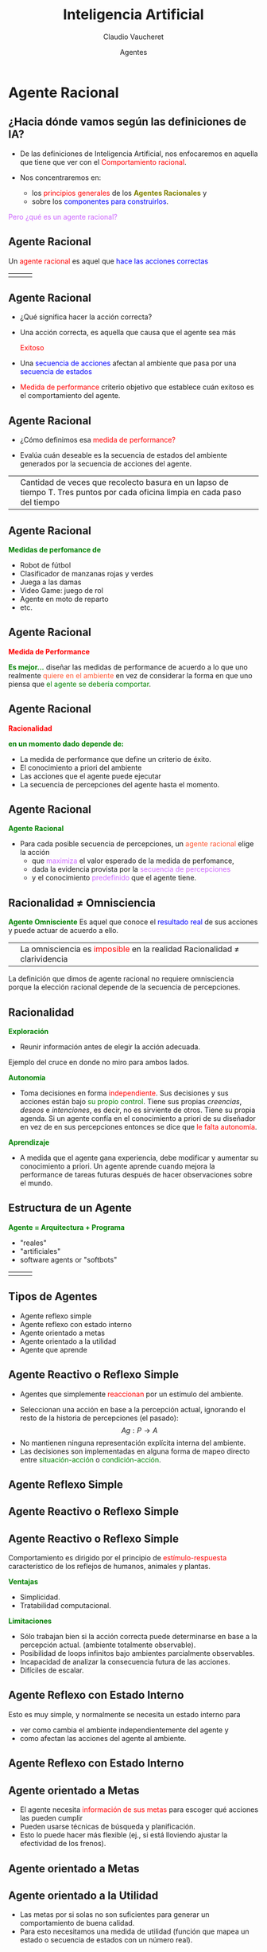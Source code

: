 #+REVEAL_INIT_OPTIONS:  transition:'cube' 
#+options: toc:nil num:nil

#+REVEAL_THEME: moon
#+REVEAL_HLEVEL: 2
#+reveal_root:  https://cdn.jsdelivr.net/npm/reveal.js

#+MACRO: color @@html:<font color="$1">$2</font>@@
#+MACRO: alert @@html:<font color=red>$1</font>@@

#+TITLE: Inteligencia Artificial
#+DATE:  Agentes
#+AUTHOR: Claudio Vaucheret
#+EMAIL: cv@fi.uncoma.edu.ar


* Agente Racional

** ¿Hacia dónde vamos según las definiciones de IA?

- De las definiciones de Inteligencia Artificial, nos enfocaremos en  aquella que tiene que ver con el {{{alert(Comportamiento racional)}}}.

- Nos concentraremos en:
  - los {{{alert(principios generales)}}} de los *{{{color(#808000,Agentes Racionales)}}}* y
  - sobre los {{{color(blue,componentes para construirlos)}}}.

#+ATTR_REVEAL: :frag (roll-in)    
{{{color(#CC66FF,Pero ¿qué es un agente racional?)}}}

** Agente Racional
#+REVEAL_HTML: <div style="font-size: 70%;">
Un {{{alert(agente racional)}}} es aquel que {{{color(blue,hace las acciones correctas)}}}

| [[file:imagen/piercebrosnan007.jpg]] | [[file:imagen/caos.jpg]] | [[file:imagen/AgenteSmith.png]]  |


** Agente Racional
#+REVEAL_HTML: <div style="font-size: 70%;">

-   ¿Qué significa hacer la acción correcta?

-   Una acción correcta, es aquella que causa que el agente sea más 

  {{{alert(Exitoso)}}}
   #+ATTR_HTML:  :height 200
   [[file:imagen/exitoso.jpg]] 

- Una {{{color(blue,secuencia de acciones)}}} afectan al ambiente que pasa por una {{{color(blue,secuencia de estados)}}}
- {{{alert(Medida de performance)}}} criterio objetivo que establece cuán exitoso es el comportamiento del agente.

** Agente Racional
#+REVEAL_HTML: <div style="font-size: 70%;">

-  ¿Cómo definimos esa  {{{alert(medida de performance?)}}}

#+ATTR_REVEAL: :frag (roll-in)
- Evalúa cuán deseable es la secuencia de estados del ambiente generados por la secuencia de acciones del agente.

#+ATTR_REVEAL: :frag (roll-in)  
| [[file:imagen/robot-limpieza2.jpg]] |  Cantidad de veces que recolecto  basura en un lapso de  tiempo T.  Tres puntos por cada oficina limpia en cada paso del tiempo   |

  
  
** Agente Racional

*{{{color(green,Medidas de perfomance de)}}}*
#+REVEAL_HTML: <div style="font-size: 80%;">

#+ATTR_REVEAL: :frag (roll-in)    
 -  Robot de fútbol
 -  Clasificador de manzanas rojas y verdes
 -  Juega a las damas
 -  Video Game: juego de rol
 -  Agente en moto de reparto
 -  etc.

** Agente Racional

*{{{alert(Medida de Performance)}}}*

*{{{color(green,Es mejor...)}}}*
diseñar las medidas de performance de acuerdo a lo que uno realmente {{{color(#FF5733,quiere en el ambiente)}}} en vez de considerar la forma en que  uno piensa que {{{color(green,el agente se debería comportar)}}}.

** Agente Racional

*{{{alert(Racionalidad)}}}*

*{{{color(green,en un momento dado depende de:)}}}*

#+REVEAL_HTML: <div style="font-size: 90%;">

#+ATTR_REVEAL: :frag (roll-in)    
- La medida de performance que define un criterio de éxito.
-  El conocimiento a priori del ambiente
-  Las acciones que el agente puede ejecutar
-  La secuencia de percepciones  del agente hasta el momento.


** Agente Racional

*{{{color(green,Agente Racional)}}}*
#+REVEAL_HTML: <div style="font-size: 90%;">
- Para cada posible secuencia de percepciones, un {{{color(#FF5733,agente racional)}}} elige la acción
  - que  {{{color(#CC66FF,maximiza)}}} el valor esperado de la medida de perfomance, 
  - dada la evidencia provista por la {{{color(#CC66FF,secuencia de percepciones)}}} 
  - y el conocimiento {{{color(#CC66FF,predefinido)}}} que el agente tiene.


** Racionalidad $\not =$ Omnisciencia

*{{{color(green,Agente Omnisciente)}}}*
Es aquel que conoce el {{{color(blue,resultado real)}}} de sus acciones y puede actuar de acuerdo a ello.
| [[file:imagen/9dejulio.jpg]] |  La omnisciencia es {{{alert(imposible)}}} en la realidad  Racionalidad $\not =$ clarividencia   |

La definición que dimos de agente racional no requiere omnisciencia porque la elección racional depende de la secuencia de percepciones.

** Racionalidad

*{{{color(green,Exploración)}}}*
#+REVEAL_HTML: <div style="font-size: 70%;">
- Reunir información antes de elegir la acción adecuada.
Ejemplo del cruce en donde no miro para ambos lados.

#+REVEAL_HTML: <div style="font-size: 140%;">
*{{{color(green,Autonomía)}}}*
#+REVEAL_HTML: <div style="font-size: 70%;">
- Toma decisiones en forma {{{alert(independiente)}}}. Sus decisiones y sus acciones están bajo {{{color(green,su propio control)}}}. Tiene sus propias /creencias/, /deseos/ e /intenciones/, es decir, no es sirviente  de otros. Tiene su propia agenda. Si un agente confía en el conocimiento a priori de su diseñador en vez de en sus percepciones entonces se dice que {{{alert(le falta autonomía)}}}.

#+REVEAL: split

#+REVEAL_HTML: <div style="font-size: 140%;">
*{{{color(green,Aprendizaje)}}}*
#+REVEAL_HTML: <div style="font-size: 70%;">
- A medida que el agente gana experiencia, debe modificar y  aumentar su conocimiento a priori. Un agente aprende cuando mejora la performance  de tareas futuras después de hacer observaciones sobre el mundo.

** Estructura de un Agente
#+REVEAL_HTML: <div style="font-size: 70%;">   
*{{{color(green,Agente = Arquitectura + Programa)}}}*
-  "reales"
-  "artificiales"
-  software agents or "softbots"

| [[file:imagen/jamesbond.jpg]]  | [[file:imagen/AgenteSmith.png]]  | [[file:imagen/intart01.jpg]]  |


** Tipos de Agentes

-  Agente reflexo simple
-  Agente reflexo con estado interno
-  Agente orientado a metas
-  Agente orientado a la utilidad
-  Agente que  aprende

  
** Agente Reactivo o Reflexo Simple

- Agentes que simplemente {{{alert(reaccionan)}}} por un estímulo del ambiente.
#+REVEAL_HTML: <div style="font-size: 80%;">
#+ATTR_REVEAL: :frag (roll-in)    
   - Seleccionan una acción en base a la percepción actual, ignorando el resto de la historia de percepciones (el pasado): $$Ag: P \longrightarrow A$$
   - No mantienen ninguna representación explícita  interna del ambiente.
   - Las  decisiones son implementadas en alguna forma de  mapeo directo entre {{{color(green,situación-acción)}}} o {{{color(green,condición-acción)}}}. 
  
** Agente Reflexo Simple

[[file:imagen/reflex.jpg]]

** Agente Reactivo o Reflexo Simple

[[file:imagen/alarma.jpg]]

** Agente Reactivo o Reflexo Simple
#+REVEAL_HTML: <div style="font-size: 90%;">
Comportamiento es dirigido por el principio de {{{alert(estímulo-respuesta)}}} característico de los reflejos de humanos, animales y plantas.

*{{{color(green,Ventajas)}}}*
#+REVEAL_HTML: <div style="font-size: 70%;">
   - Simplicidad. 
   - Tratabilidad computacional.
#+REVEAL_HTML: <div style="font-size: 140%;">
*{{{color(green,Limitaciones)}}}*
#+REVEAL_HTML: <div style="font-size: 70%;">
    - Sólo trabajan bien si la acción correcta puede determinarse en base a la percepción actual. (ambiente totalmente observable).
    - Posibilidad de loops infinitos bajo ambientes parcialmente observables.
    - Incapacidad de analizar la consecuencia futura de las acciones.
    - Difíciles de escalar.

      
** Agente Reflexo con Estado Interno

Esto es muy simple, y normalmente se necesita un estado interno para

-   ver como cambia el ambiente independientemente del agente y 
-   como afectan las acciones del agente al ambiente.

** Agente Reflexo con Estado Interno

[[file:imagen/state.jpg]]

** Agente orientado a Metas

-  El agente necesita {{{alert(información de sus metas)}}} para escoger qué acciones las pueden cumplir
-  Pueden usarse técnicas de búsqueda y planificación.
-  Esto lo puede hacer más flexible (ej., si está lloviendo ajustar la efectividad de los frenos).

** Agente orientado a Metas

[[file:imagen/goal.jpg]]

** Agente orientado a la Utilidad

-  Las metas por si solas no son suficientes para generar un comportamiento de buena calidad.
-  Para esto necesitamos una medida de utilidad (función que mapea un estado o secuencia de estados con un número real).

** Agente orientado a la Utilidad

[[file:imagen/utility.jpg]]

** Agentes que Aprenden

La idea es que las percepciones no se usen sólo para {{{alert(actuar)}}}, sino también para {{{alert(mejorar)}}} su desempeño en el futuro.

** Agentes que Aprenden

[[file:imagen/lerning.jpg]]

** Características Intrínsecas

| Propiedad          | Rango de Valores                |
|--------------------+---------------------------------|
| Duración           | Transitorio a Larga Vida        |
| Nivel de Cognición | Reactivo a Deliberativo         |
| Construcción       | Declarativo a Procedural        |
| Movilidad          | Estático a Itinerante           |
| Adaptabilidad      | Fijo a Entrenable a Autodidacta |



** Características Externas
#+REVEAL_HTML: <div style="font-size: 80%;">
| Propiedad        | Rango de Valores                                                                                                                              |
|------------------+-----------------------------------------------------------------------------------------------------------------------------------------------|
| Ubicación        | Local a Remota                                                                                                                                |
| Autonomía Social | Independiente a Controlada                                                                                                                    |
| Sociabilidad     | Autista, Dispuesto, Responsable, Miembro de un equipo                                                                                         |
| Amigabilidad     | Cooperativo a Competitivo                                                                                                                     |
| Interacciones    | Logística: directo o vía facilitadores Estilo: con agentes / con el mundo / ambos Nivel Semántico: comunicaciones declarativas o procedurales |

** Inteligencia Artificial Distribuida

- Muchos problemas:

  - pueden o deben ser resueltos en forma distribuida, ya que la información está {{{color(blue,distribuida físicamente)}}}
  - pueden ser resueltos en forma {{{color(green,concurrente)}}}
  - que están débilmente acoplados pueden ser resueltos en forma {{{color(#CC66FF,cooperativa)}}} por diferentes agentes.

Así aparece la idea de {{{alert(Inteligencia Artificial Distribuida)}}} y de {{{alert(Sistemas Multiagente)}}}

** Inteligencia Artificial Distribuida-DAI

*{{{color(green,DAI)}}}*
#+REVEAL_HTML: <div style="font-size: 80%;">
DAI es el estudio, construcción y aplicación de sistemas multiagente, esto es, sistemas  en los cuales  varios agentes inteligentes interactúan persiguiendo algún conjunto de objetivos o ejecutando algún conjunto de tareas.
#+REVEAL_HTML: <div style="font-size: 130%;">
*{{{color(green,Sistemas Multiagente)}}}*
#+REVEAL_HTML: <div style="font-size: 80%;">
Un Sistema Multiagente es uno que consiste de un número de agentes, que interactúan  entre ellos. En el caso más general, los agentes actúan  en favor de sus usuarios con diferentes metas y motivaciones.

** Sistemas Multiagente - MAS

*{{{color(green,Habilidades Sociales de los MAS)}}}*
#+REVEAL_HTML: <div style="font-size: 70%;">
  -  /Coordinación/: orientada a la meta o a la tarea a realizar. Ej.: cuando dos agentes  requieren de  un recurso.
  -  /Cooperación/: varios agentes tratan de combinar  sus esfuerzos para lograr un objetivo en grupo. Ningún agente puede en forma solitaria lograr el objetivo o bien  la cooperación hace obtener mejores resultados (por ejemplo, obtener resultados en forma más rápida).
  -  /Competición/: varios agentes  tratan de obtener lo que solo algunos de ellos  pueden tener.
  -  /Negociación/: varios agentes tratan de obtener su mayor  beneficio logrando un acuerdo. Típicamente involucra una oferta y contraoferta, con compromisos hechos por los participantes.

    
** Sistemas Multiagente

*{{{color(green,Distinguimos los Problemas Micro y Macro)}}}*
#+REVEAL_HTML: <div style="font-size: 80%;">
 * /Diseño del Agente/  ¿Cómo construimos agentes que son capaces de acciones independientes y autónomas, con el objetivo de llevar a cabo en forma exitosa, tareas  que le delegamos?
 * /Diseño de la Sociedad/  ¿Cómo construimos agentes que son capaces de interactuar (cooperando, coordinando, negociando) con otros agentes, con el objeto de llevar a cabo en forma exitosa, tareas que le delegamos, particularmente cuando los otros agentes no necesariamente comparten los mismos intereses/metas?

** Agentes Inteligentes
Resumiendo $\ldots$

*{{{color(green,Un agente inteligente)}}}*
#+REVEAL_HTML: <div style="font-size: 80%;">
 *  Es capaz de acciones autónomas flexibles, es decir:
     - *{{{alert(Reactividad:)}}}* son capaces de percibir su ambiente y responder a cambios que ocurren.
     - *{{{alert(Pro-actividad:)}}}* son capaces de exhibir funcionamiento orientado a un objetivo, tomando la iniciativa
     - *{{{alert(Habilidad social:)}}}*  son capaces de interactuar con otros agentes (o humanos)

 Con el fin de satisfacer sus objetivos.

 
 
** SMA vs. OO
#+REVEAL_HTML: <div style="font-size: 70%;">
| Objeto                                         | Agente                                          |
|------------------------------------------------+-------------------------------------------------|
| Ejecuta los métodos invocados                  | Autonomía de decisión                           |
| Flujo de control del llamante                  | Flujo de control propio                         |
| Encapsula estado y comportamiento              | Encapsula la activación del comportamiento      |
| Estado: valor de variables                     | Estado mental: objetivos, creencias, $\ldots$   |
| Comportamiento: salida a partir de una entrada | Comportamiento: cómo decidir lo que hacer       |
| Mensajes invocan procedimiento                 | Interacciones: actos de habla (intencionalidad) |
| Asociaciones entre objetos                     | Organización: relaciones sociales entre agentes |

** SMA vs. Sistemas Expertos
#+REVEAL_HTML: <div style="font-size: 90%;">
| Sistemas Expertos                                    | Agentes                                                         |
|------------------------------------------------------+-----------------------------------------------------------------|
| Sistemas cerrados                                    | Interactúan con el entorno                                      |
| Sistemas de decisión centralizados                   | Distribución de la toma de decisiones: Comportamiento emergente |
| Interacción con el usuario bajo petición del usuario | Mayor grado de interacción con el usuario                       |
|                                                      | Interacción con otros agentes                                                                |


** Sobre la utilidad de los agentes

La primera pregunta que habrá que plantearse cuando se va a realizar un sistema es: 

#+REVEAL_HTML: <div style="font-size: 120%;">
{{{alert(¿Hace falta utilizar agentes?)}}}

{{{color(green,o bastaría con objetos componentes ...)}}}

** Aplicaciones
#+REVEAL_HTML: <div style="font-size: 80%;">
-  Servicios de información en Internet
		-   Recuperación y extracción de información 
-  Comercio electrónico
		-  Mercado de servicios electrónico
		-   Negociación
-  Equipos móviles y PCs en el hogar
-  Redes públicas de telecomunicaciones
		-  Provisión de servicios bajo demanda
		-   Descentralización del control y gestión de redes
-  Gestión de procesos (workflow)
-  Simulación de sistemas dinámicos
-  Juegos (bots)
-  Robótica
-  Etc.

** Sobre la utilidad de los agentes
#+REVEAL_HTML: <div style="font-size: 80%;">
	-  En el diseño de sistemas distribuidos los agentes proporcionan:
		-  Aspectos sociales
		-  Lenguajes y protocolos de comunicación de agentes
		-  Distribución de datos, control, conocimiento, recursos
	-  En el análisis de un sistema los agentes tienen un mayor grado de abstraccion que los objetos o componentes:
		-  Mayor autonomía y capacidad de decisión
		-  Varios componentes heterogéneos que mantienen relaciones entre ellos y con escalas de tiempo diferentes
		-  Modelado de sistemas naturales y sociales


** Sobre la utilidad de los agentes
#+REVEAL_HTML: <div style="font-size: 80%;">
	-  Facilitan la evolución:
		-  Adaptación a modificaciones y al entorno
		-  	Escalabilidad: añadir agentes para soportar mayor carga de trabajo
		-  	Añadir/quitar funcionalidad en tiempo de ejecución
		-  	Desarrollo incremental
		-  	Sistemas abiertos: capacidad de aceptar nuevos elementos
	-  Pero no siempre son la solución ideal
		-  Ausencia de control/visión global del sistema

** Agentes

*{{{color(green,¿Qué es un Agente Inteligente?)}}}*
#+REVEAL_HTML: <div style="font-size: 80%;">
- Son {{{alert(entidades)}}}:

  - {{{color(#CC66FF,perciben)}}} el ambiente
  - {{{color(#CC66FF,actúan)}}} en él
  - {{{color(#CC66FF,razonan)}}}
  - {{{color(#CC66FF,se comunican)}}} con otros agentes

** Especificación del Ambiente de Tarea: PEAS

    - {{{alert(P)}}}: Medida de Performance 
    - {{{alert(E)}}}: Ambiente que el agente enfrenta.
    - {{{alert(A)}}}: Actuadores que utiliza el agente para interactuar con el ambiente
    - {{{alert(S)}}}: Sensores con los que percibe el agente

** Ejemplo:Taxi Automático
#+ATTR_REVEAL: :frag (roll-in)    
    -  Medidas de Perfomance? Seguridad, destino, comodidad etc
    -  Ambiente? Calles locales/autopistas, tráfico, peatones, clima, etc
    -  Actuadores? Acelerador, display, volante, freno,  bocina, 
    -  Sensores?  Video, velocímetro, sensores del motor, GPS, etc

** Propiedades de los  Ambientes

*{{{color(green,Completamente Observable vs. Parcialmente Observable)}}}*
#+REVEAL_HTML: <div style="font-size: 80%;">
Un ambiente es completamente observable si los sensores del agente detectan todos los aspectos relevantes para decidir que acción debe llevarse a cabo.  Ej Poker VS. Damas 

#+REVEAL_HTML: <div style="font-size: 130%;">
*{{{color(green,Ejercicios)}}}*
#+REVEAL_HTML: <div style="font-size: 80%;">
 -  Juego de ajedrez
 -  Juego de robot de tipo humanoide cuyos ojos son cámaras
 -  Taxista
 -  Internet

   
** Propiedades de los  Ambientes


*{{{color(green,Determinístico vs. Estocástico)}}}*
#+REVEAL_HTML: <div style="font-size: 80%;">
Si el siguiente estado del ambiente está completamente determinado por el estado actual y la acción ejecutada por el agente, luego el ambiente es {{{alert(determinísitico)}}}. Si otros factores influyen en el próximo estado del ambiente, éste es estocástico.  

#+REVEAL_HTML: <div style="font-size: 130%;">
*{{{color(green,Ejercicios)}}}*
#+REVEAL_HTML: <div style="font-size: 80%;">
 -  Un softbot que simula a una persona en un juego de computadora 
 -  Juego de dados
 -  Solitario

** Propiedades de los  Ambientes

*{{{color(green,Agente Único vs. Multi-agente)}}}*
#+REVEAL_HTML: <div style="font-size: 80%;">
La resolución involucra un único agente o a un  sistema multiagentes(MAS). En un  MAS, debemos identificar qué identidades  deben ser vistas como agentes  o simples objetos. La clave está en si el comportamiento de la entidad B se describe mejor  como la maximización de una medida de performance cuyo valor depende del comportamiento de la entidad A.

Los ambientes  multiagente puede ser:
  -  Competitivos: ajedrez, taxi (competimos para estacionar :) 
  -  Cooperativos: taxi (cooperamos para no chocar :).

    
** Propiedades de los  Ambientes
*{{{color(green,Episódico vs. Secuencial)}}}*
#+REVEAL_HTML: <div style="font-size: 80%;">
En un ambiente {{{alert(episódico)}}}, la experiencia del agente está dividida en episodios atómicos. En cada episodio, el agente percibe y ejecuta una acción simple y el siguiente episodio no depende de las acciones tomadas en episodios anteriores. Las tareas de clasificación pueden clasificarse como episódicos. Ej: Ruleta Vs Ajedrez
#+REVEAL_HTML: <div style="font-size: 130%;">
*{{{color(green,Ejercicios)}}}*
#+REVEAL_HTML: <div style="font-size: 80%;">
  -  juego de damas.
  -  Brazo mecánico.
  -  el detector de basura en las botellas de una cervecería
 
** Propiedades de los  Ambientes

*{{{color(green,Estático vs. Dinámico)}}}*
#+REVEAL_HTML: <div style="font-size: 80%;">
Si el ambiente puede cambiar mientras que el agente delibera, luego el ambiente es {{{alert(dinámico)}}}.  Ej. Civilization II VS. Age of Empires Si el ambiente no cambia con el pasaje del tiempo, pero la performance del agente cambia, luego decimos que el ambiente   es {{{alert(semidinámico)}}}. Los ambientes dinámicos tienen dos consecuencias importantes: Un agente debe percibir continuamente, porque aún si no ha ejecutado  ninguna acción entre los tiempos t0 y t1 , el agente no puede  asumir que el estado del ambiente sea el mismo en t0 que en t1; Otros procesos en el ambiente pueden interferir con las acciones del agente, incluyendo las acciones de otros agentes.

#+REVEAL: split

#+REVEAL_HTML: <div style="font-size: 130%;">
*{{{color(green,Ejercicios)}}}*
#+REVEAL_HTML: <div style="font-size: 80%;">
 -  Ajedrez 
 -  Ajedrez con reloj
 -  juego de robots
 -  Internet

   
** Propiedades de los  Ambientes

*{{{color(green,Discreto vs. Contínuo)}}}*
#+REVEAL_HTML: <div style="font-size: 80%;">
Esta distinción se aplica al {{{alert(estado)}}}  del ambiente, al modo en que se maneja el {{{alert(tiempo)}}} y  a las {{{alert(percepciones)}}} y {{{alert(acciones)}}} del agente.

#+REVEAL_HTML: <div style="font-size: 130%;">
*{{{color(green,Ejercicios)}}}*
#+REVEAL_HTML: <div style="font-size: 80%;">
 -  juego de ajedrez
 -  Internet
 -  Calendrario y Celular.

** Propiedades de los  Ambientes

*{{{color(green,Conocido vs. No Conocido)}}}*
#+REVEAL_HTML: <div style="font-size: 80%;">
Se refiere más al estado de conocimiento del agente sobre las {{{alert(leyes o reglas del ambiente)}}}. Diferente de parcial - completamente observable. Ejemplo, el solitario es parcialmente observable pero conozco las reglas, por lo que es conocido.   

** Ejemplos
#+REVEAL_HTML: <div style="font-size: 80%;">
|                | Solitario | Backgammon | Ajedrez con reloj | Taxi |
|----------------+-----------+------------+-------------------+------|
| Observable     | No        | Si         | Si                | No   |
| Deterministico | No        | No         | Si                | No   |
| Episódico      | No        | No         | No                | No   |
| Estático       | Si        | Si         | Sem               | No   |
| Discreto       | Si        | Si         | Ni:)              | No   |

** Referencia Bibliográfica

#+REVEAL_HTML: <div style="font-size: 70%;">

[[file:imagen/book.png]] S. Russell  y P.Norvig
  /Artificial Intelligence: A Modern Approach (Third Edition)./
  Capítulo 2
  /2009/

[[file:imagen/book.png]]   M. Wooldridge
  /An Itroduction to Multiagent Systems. Second Edition/
  Capítulo 2 (hasta sección 2.4 inclusive) /2009/

file:imagen/book.png   G. Weiss 
  /Multiagent Systems: A modern approach to Distributed Artificial Intelligence. Second Edition/
  Prólogo - Capítulo 1   /2000/
	
